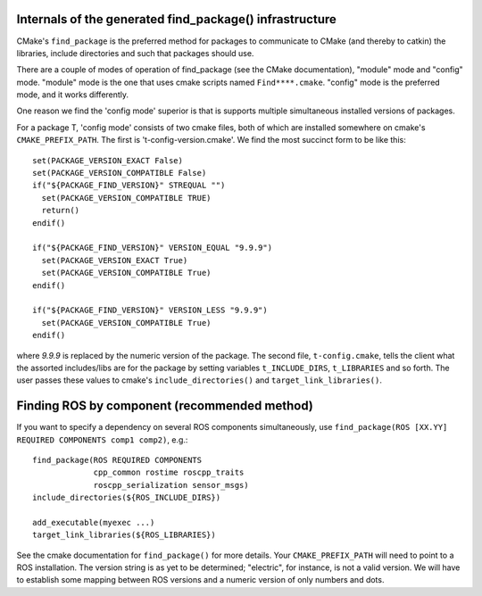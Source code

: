 .. _find_package_internals:

Internals of the generated find_package() infrastructure
--------------------------------------------------------

CMake's ``find_package`` is the preferred method for packages to
communicate to CMake (and thereby to catkin) the libraries, include
directories and such that packages should use.

There are a couple of modes of operation of find_package (see the
CMake documentation), "module" mode and "config" mode.  "module" mode
is the one that uses cmake scripts named ``Find****.cmake``.  "config"
mode is the preferred mode, and it works differently.

One reason we find the 'config mode' superior is that is supports
multiple simultaneous installed versions of packages.

For a package T, 'config mode' consists of two cmake files, both of
which are installed somewhere on cmake's ``CMAKE_PREFIX_PATH``.  The
first is 't-config-version.cmake'.  We find the most succinct form to
be like this::

  set(PACKAGE_VERSION_EXACT False)
  set(PACKAGE_VERSION_COMPATIBLE False)
  if("${PACKAGE_FIND_VERSION}" STREQUAL "")
    set(PACKAGE_VERSION_COMPATIBLE TRUE)
    return()
  endif()

  if("${PACKAGE_FIND_VERSION}" VERSION_EQUAL "9.9.9")
    set(PACKAGE_VERSION_EXACT True)
    set(PACKAGE_VERSION_COMPATIBLE True)
  endif()

  if("${PACKAGE_FIND_VERSION}" VERSION_LESS "9.9.9")
    set(PACKAGE_VERSION_COMPATIBLE True)
  endif()

where `9.9.9` is replaced by the numeric version of the package.  The
second file, ``t-config.cmake``, tells the client what the assorted
includes/libs are for the package by setting variables
``t_INCLUDE_DIRS``, ``t_LIBRARIES`` and so forth.  The user passes
these values to cmake's ``include_directories()`` and
``target_link_libraries()``.


Finding ROS by component (recommended method)
---------------------------------------------

If you want to specify a dependency on several ROS components
simultaneously, use
``find_package(ROS [XX.YY] REQUIRED COMPONENTS comp1 comp2)``, e.g.::

  find_package(ROS REQUIRED COMPONENTS
               cpp_common rostime roscpp_traits
               roscpp_serialization sensor_msgs)
  include_directories(${ROS_INCLUDE_DIRS})

  add_executable(myexec ...)
  target_link_libraries(${ROS_LIBRARIES})

See the cmake documentation for ``find_package()`` for more details.
Your ``CMAKE_PREFIX_PATH`` will need to point to a ROS installation.
The version string is as yet to be determined; "electric", for
instance, is not a valid version.  We will have to establish some
mapping between ROS versions and a numeric version of only numbers and
dots.






